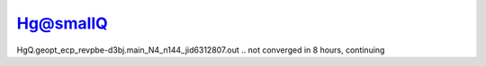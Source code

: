 Hg@smallQ
==========

HgQ.geopt_ecp_revpbe-d3bj.main_N4_n144_jid6312807.out .. not converged in 8 hours, continuing
